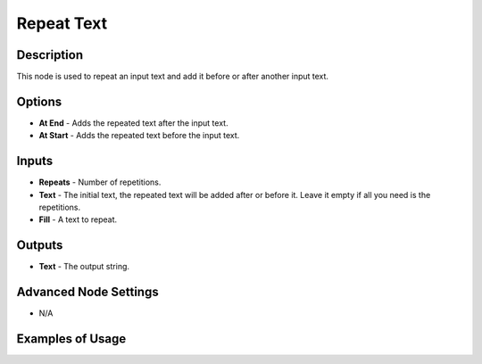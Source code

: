 Repeat Text
===========

Description
-----------

This node is used to repeat an input text and add it before or after another input text.

.. image:: images/repeat_text_node.png
   :width: 160pt

Options
-------

- **At End** - Adds the repeated text after the input text.
- **At Start** - Adds the repeated text before the input text.

Inputs
------

- **Repeats** - Number of repetitions.
- **Text** - The initial text, the repeated text will be added after or before it. Leave it empty if all you need is the repetitions.
- **Fill** - A text to repeat.

Outputs
-------

- **Text** - The output string.

Advanced Node Settings
----------------------

- N/A

Examples of Usage
-----------------

.. image:: gifs/repeat_text_node_example.gif

